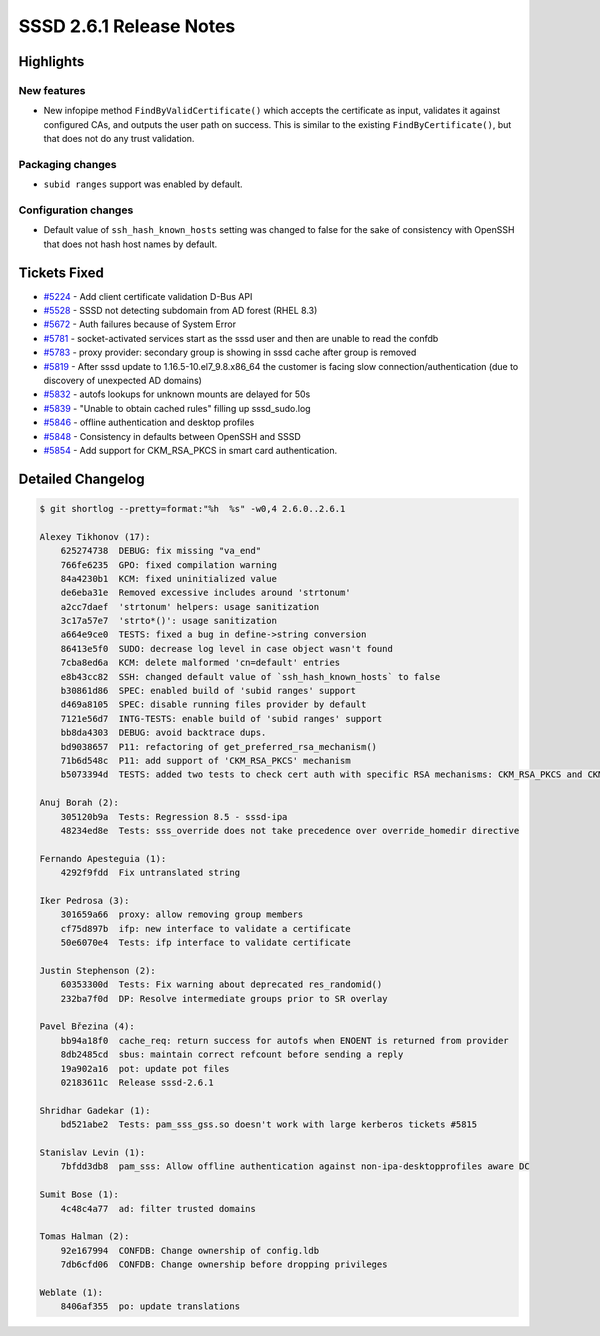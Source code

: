 SSSD 2.6.1 Release Notes
========================

Highlights
----------

New features
~~~~~~~~~~~~

* New infopipe method ``FindByValidCertificate()`` which accepts the certificate as input, validates it against configured CAs, and outputs the user path on success. This is similar to the existing ``FindByCertificate()``, but that does not do any trust validation.

Packaging changes
~~~~~~~~~~~~~~~~~

* ``subid ranges`` support was enabled by default.

Configuration changes
~~~~~~~~~~~~~~~~~~~~~

* Default value of ``ssh_hash_known_hosts`` setting was changed to false for the sake of consistency with OpenSSH that does not hash host names by default.

Tickets Fixed
-------------

- `#5224 <https://github.com/SSSD/sssd/issues/5224>`__ - Add client certificate validation D-Bus API
- `#5528 <https://github.com/SSSD/sssd/issues/5528>`__ - SSSD  not detecting subdomain from AD forest (RHEL 8.3)
- `#5672 <https://github.com/SSSD/sssd/issues/5672>`__ - Auth failures because of System Error
- `#5781 <https://github.com/SSSD/sssd/issues/5781>`__ - socket-activated services start as the sssd user and then are unable to read the confdb
- `#5783 <https://github.com/SSSD/sssd/issues/5783>`__ - proxy provider: secondary group is showing in sssd cache after group is removed
- `#5819 <https://github.com/SSSD/sssd/issues/5819>`__ - After sssd update to 1.16.5-10.el7_9.8.x86_64 the customer is facing slow connection/authentication (due to discovery of unexpected AD domains)
- `#5832 <https://github.com/SSSD/sssd/issues/5832>`__ - autofs lookups for unknown mounts are delayed for 50s
- `#5839 <https://github.com/SSSD/sssd/issues/5839>`__ - "Unable to obtain cached rules" filling up sssd_sudo.log
- `#5846 <https://github.com/SSSD/sssd/issues/5846>`__ - offline authentication and desktop profiles
- `#5848 <https://github.com/SSSD/sssd/issues/5848>`__ - Consistency in defaults between OpenSSH and SSSD
- `#5854 <https://github.com/SSSD/sssd/issues/5854>`__ - Add support for CKM_RSA_PKCS in smart card authentication.


Detailed Changelog
------------------

.. code-block:: release-notes-shortlog

    $ git shortlog --pretty=format:"%h  %s" -w0,4 2.6.0..2.6.1

    Alexey Tikhonov (17):
        625274738  DEBUG: fix missing "va_end"
        766fe6235  GPO: fixed compilation warning
        84a4230b1  KCM: fixed uninitialized value
        de6eba31e  Removed excessive includes around 'strtonum'
        a2cc7daef  'strtonum' helpers: usage sanitization
        3c17a57e7  'strto*()': usage sanitization
        a664e9ce0  TESTS: fixed a bug in define->string conversion
        86413e5f0  SUDO: decrease log level in case object wasn't found
        7cba8ed6a  KCM: delete malformed 'cn=default' entries
        e8b43cc82  SSH: changed default value of `ssh_hash_known_hosts` to false
        b30861d86  SPEC: enabled build of 'subid ranges' support
        d469a8105  SPEC: disable running files provider by default
        7121e56d7  INTG-TESTS: enable build of 'subid ranges' support
        bb8da4303  DEBUG: avoid backtrace dups.
        bd9038657  P11: refactoring of get_preferred_rsa_mechanism()
        71b6d548c  P11: add support of 'CKM_RSA_PKCS' mechanism
        b5073394d  TESTS: added two tests to check cert auth with specific RSA mechanisms: CKM_RSA_PKCS and CKM_SHA384_RSA_PKCS. (CKM_SHA384_RSA_PKCS is arbitrary chosen as one of CKM_SHA*_RSA_PKCS family)

    Anuj Borah (2):
        305120b9a  Tests: Regression 8.5 - sssd-ipa
        48234ed8e  Tests: sss_override does not take precedence over override_homedir directive

    Fernando Apesteguia (1):
        4292f9fdd  Fix untranslated string

    Iker Pedrosa (3):
        301659a66  proxy: allow removing group members
        cf75d897b  ifp: new interface to validate a certificate
        50e6070e4  Tests: ifp interface to validate certificate

    Justin Stephenson (2):
        60353300d  Tests: Fix warning about deprecated res_randomid()
        232ba7f0d  DP: Resolve intermediate groups prior to SR overlay

    Pavel Březina (4):
        bb94a18f0  cache_req: return success for autofs when ENOENT is returned from provider
        8db2485cd  sbus: maintain correct refcount before sending a reply
        19a902a16  pot: update pot files
        02183611c  Release sssd-2.6.1

    Shridhar Gadekar (1):
        bd521abe2  Tests: pam_sss_gss.so doesn't work with large kerberos tickets #5815

    Stanislav Levin (1):
        7bfdd3db8  pam_sss: Allow offline authentication against non-ipa-desktopprofiles aware DC

    Sumit Bose (1):
        4c48c4a77  ad: filter trusted domains

    Tomas Halman (2):
        92e167994  CONFDB: Change ownership of config.ldb
        7db6cfd06  CONFDB: Change ownership before dropping privileges

    Weblate (1):
        8406af355  po: update translations
